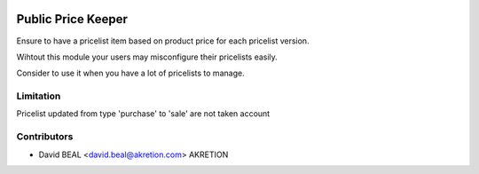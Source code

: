 .. image:: https://img.shields.io/badge/licence-AGPL--3-blue.svg
   :target: http://www.gnu.org/licenses/agpl-3.0-standalone.html
   :alt: License: AGPL-3

===================
Public Price Keeper
===================

Ensure to have a pricelist item based on product price
for each pricelist version.

Wihtout this module your users may misconfigure their pricelists easily.

Consider to use it when you have a lot of pricelists to manage.


Limitation
----------
Pricelist updated from type 'purchase' to 'sale' are not taken account



Contributors
------------

* David BEAL <david.beal@akretion.com> AKRETION
